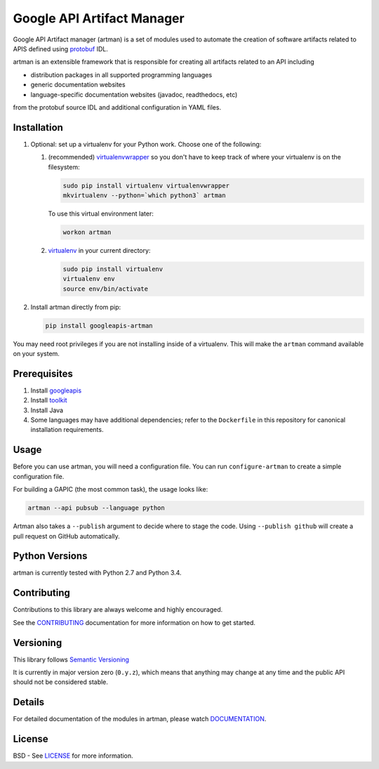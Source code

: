 Google API Artifact Manager
===========================

Google API Artifact manager (artman) is a set of modules used to automate the
creation of software artifacts related to APIS defined using `protobuf`_ IDL.

artman is an extensible framework that is responsible for creating all artifacts
related to an API including

- distribution packages in all supported programming languages
- generic documentation websites
- language-specific documentation websites (javadoc, readthedocs, etc)

from the protobuf source IDL and additional configuration in YAML files.

.. _`protobuf`: https://github.com/google/protobuf


Installation
------------
1. Optional: set up a virtualenv for your Python work. Choose one of
   the following:

   1. (recommended) `virtualenvwrapper`_ so you don't have to keep
      track of where your virtualenv is on the filesystem:
      
      .. code::
         
         sudo pip install virtualenv virtualenvwrapper
         mkvirtualenv --python=`which python3` artman

      To use this virtual environment later:
      
      .. code ::
      
         workon artman

   2. `virtualenv`_ in your current directory:
      
      .. code::
         
         sudo pip install virtualenv
         virtualenv env
         source env/bin/activate

2. Install artman directly from pip:

   .. code::

      pip install googleapis-artman

You may need root privileges if you are not installing inside of a virtualenv.
This will make the ``artman`` command available on your system.

.. _`virtualenvwrapper`: https://virtualenvwrapper.readthedocs.io/en/latest/
.. _`virtualenv`: https://pypi.python.org/pypi/virtualenv


Prerequisites
-------------
1. Install `googleapis`_
2. Install `toolkit`_
3. Install Java
4. Some languages may have additional dependencies; refer to the ``Dockerfile``
   in this repository for canonical installation requirements.

.. _`googleapis`: https://github.com/googleapis/googleapis
.. _`toolkit`: https://github.com/googleapis/toolkit


Usage
-----

Before you can use artman, you will need a configuration file. You can run
``configure-artman`` to create a simple configuration file.

For building a GAPIC (the most common task), the usage looks like:

.. code::

    artman --api pubsub --language python

Artman also takes a ``--publish`` argument to decide where to stage the
code. Using ``--publish github`` will create a pull request on GitHub
automatically.


Python Versions
---------------

artman is currently tested with Python 2.7 and Python 3.4.


Contributing
------------

Contributions to this library are always welcome and highly encouraged.

See the `CONTRIBUTING`_ documentation for more information on how to get
started.

.. _`CONTRIBUTING`: https://github.com/googleapis/artman/blob/master/CONTRIBUTING.rst


Versioning
----------

This library follows `Semantic Versioning`_

It is currently in major version zero (``0.y.z``), which means that anything
may change at any time and the public API should not be considered
stable.

.. _`Semantic Versioning`: http://semver.org/


Details
-------

For detailed documentation of the modules in artman, please watch
`DOCUMENTATION`_.

.. _`DOCUMENTATION`: https://googleapis-artman.readthedocs.org/


License
-------

BSD - See `LICENSE`_ for more information.

.. _`LICENSE`: https://github.com/googleapis/artman/blob/master/LICENSE
